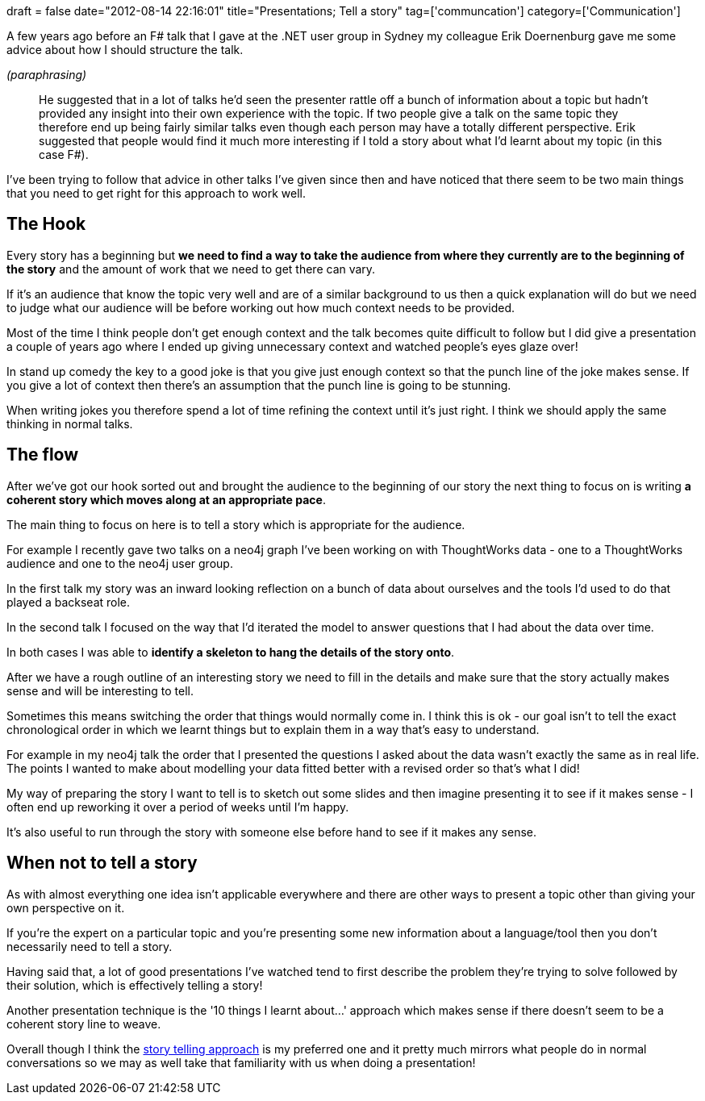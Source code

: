 +++
draft = false
date="2012-08-14 22:16:01"
title="Presentations; Tell a story"
tag=['communcation']
category=['Communication']
+++

A few years ago before an F# talk that I gave at the .NET user group in Sydney my colleague Erik Doernenburg gave me some advice about how I should structure the talk.

_(paraphrasing)_

____
He suggested that in a lot of talks he'd seen the presenter rattle off a bunch of information about a topic but hadn't provided any insight into their own experience with the topic. If two people give a talk on the same topic they therefore end up being fairly similar talks even though each person may have a totally different perspective. Erik suggested that people would find it much more interesting if I told a story about what I'd learnt about my topic (in this case F#).
____

I've been trying to follow that advice in other talks I've given since then and have noticed that there seem to be two main things that you need to get right for this approach to work well.

== The Hook

Every story has a beginning but *we need to find a way to take the audience from where they currently are to the beginning of the story* and the amount of work that we need to get there can vary.

If it's an audience that know the topic very well and are of a similar background to us then a quick explanation will do but we need to judge what our audience will be before working out how much context needs to be provided.

Most of the time I think people don't get enough context and the talk becomes quite difficult to follow but I did give a presentation a couple of years ago where I ended up giving unnecessary context and watched people's eyes glaze over!

In stand up comedy the key to a good joke is that you give just enough context so that the punch line of the joke makes sense. If you give a lot of context then there's an assumption that the punch line is going to be stunning.

When writing jokes you therefore spend a lot of time refining the context until it's just right. I think we should apply the same thinking in normal talks.

== The flow

After we've got our hook sorted out and brought the audience to the beginning of our story the next thing to focus on is writing *a coherent story which moves along at an appropriate pace*.

The main thing to focus on here is to tell a story which is appropriate for the audience.

For example I recently gave two talks on a neo4j graph I've been working on with ThoughtWorks data - one to a ThoughtWorks audience and one to the neo4j user group.

In the first talk my story was an inward looking reflection on a bunch of data about ourselves and the tools I'd used to do that played a backseat role.

In the second talk I focused on the way that I'd iterated the model to answer questions that I had about the data over time.

In both cases I was able to *identify a skeleton to hang the details of the story onto*.

After we have a rough outline of an interesting story we need to fill in the details and make sure that the story actually makes sense and will be interesting to tell.

Sometimes this means switching the order that things would normally come in. I think this is ok - our goal isn't to tell the exact chronological order in which we learnt things but to explain them in a way that's easy to understand.

For example in my neo4j talk the order that I presented the questions I asked about the data wasn't exactly the same as in real life. The points I wanted to make about modelling your data fitted better with a revised order so that's what I did!

My way of preparing the story I want to tell is to sketch out some slides and then imagine presenting it to see if it makes sense - I often end up reworking it over a period of weeks until I'm happy.

It's also useful to run through the story with someone else before hand to see if it makes any sense.

== When not to tell a story

As with almost everything one idea isn't applicable everywhere and there are other ways to present a topic other than giving your own perspective on it.

If you're the expert on a particular topic and you're presenting some new information about a language/tool then you don't necessarily need to tell a story.

Having said that, a lot of good presentations I've watched tend to first describe the problem they're trying to solve followed by their solution, which is effectively telling a story!

Another presentation technique is the '10 things I learnt about...' approach which makes sense if there doesn't seem to be a coherent story line to weave.

Overall though I think the http://www.amazon.co.uk/The-Seven-Basic-Plots-Stories/dp/0826480373/ref=sr_1_1?ie=UTF8&qid=1344982214&sr=8-1[story telling approach] is my preferred one and it pretty much mirrors what people do in normal conversations so we may as well take that familiarity with us when doing a presentation!
